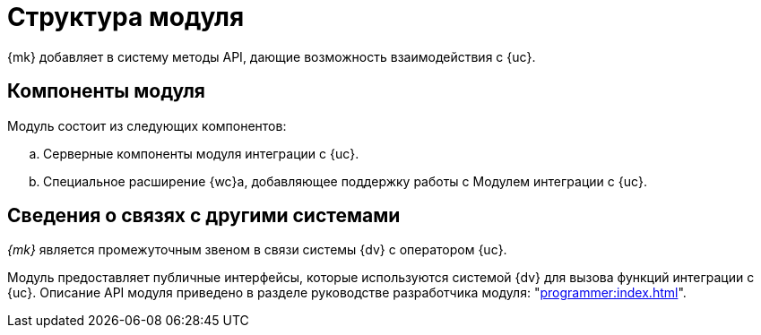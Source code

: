 = Структура модуля

{mk} добавляет в систему методы API, дающие возможность взаимодействия с {uc}.

[#components]
== Компоненты модуля

.Модуль состоит из следующих компонентов:
.. Серверные компоненты модуля интеграции с {uc}.
.. Специальное расширение {wc}а, добавляющее поддержку работы с Модулем интеграции с {uc}.

// [#inner-links]
// == Сведения о связях между составными частями модуля
//
// Модуль отслеживает сообщение о необходимости создания заявки. При получении запроса, сервис формирует обращение, содержащее запрос на регистрацию или отзыв, в {uc}. Модуль получает подтверждение регистрации обращения и выполняет запросы с заданной периодичностью отправляет запросы в {uc} для проверки факта регистрации или отозванности доверенности. После подтверждения факта, в _{log}_ добавляется соответствующая запись, поля карточки xref:system:ROOT:terms.adoc#attorney[СКД] изменяются соответствующим образом.

[#outer-links]
== Сведения о связях с другими системами

_{mk}_ является промежуточным звеном в связи системы {dv} с оператором {uc}.

Модуль предоставляет публичные интерфейсы, которые используются системой {dv} для вызова функций интеграции с {uc}. Описание API модуля приведено в разделе руководстве разработчика модуля: "xref:programmer:index.adoc[]".
